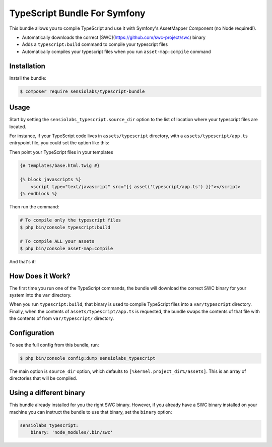 TypeScript Bundle For Symfony
=================

This bundle allows you to compile TypeScript and use it with Symfony's AssetMapper Component
(no Node required!).

- Automatically downloads the correct [SWC](https://github.com/swc-project/swc) binary
- Adds a ``typescript:build`` command to compile your typescript files
- Automatically compiles your typescript files when you run ``asset-map:compile`` command

Installation
------------

Install the bundle:

.. code-block:: terminal

    $ composer require sensiolabs/typescript-bundle

Usage
-----

Start by setting the ``sensiolabs_typescript.source_dir`` option to the list of location where your typescript files are located.

For instance, if your TypeScript code lives in ``assets/typescript`` directory, with a ``assets/typescript/app.ts`` entrypoint file, you could set the option like this:

.. code-block:: yaml
    # config/packages/asset_mapper.yaml
    sensiolabs_typescript:
        source_dir: ['%kernel.project_dir%/assets/typescript']

Then point your TypeScript files in your templates

.. code-block:: html+twig

    {# templates/base.html.twig #}

    {% block javascripts %}
        <script type="text/javascript" src="{{ asset('typescript/app.ts') }}"></script>
    {% endblock %}


Then run the command:

.. code-block:: terminal

    # To compile only the typescript files
    $ php bin/console typescript:build

    # To compile ALL your assets
    $ php bin/console asset-map:compile

And that's it!

How Does it Work?
-----------------

The first time you run one of the TypeScript commands, the bundle will download the correct SWC binary for your system into the ``var`` directory.

When you run ``typescript:build``, that binary is used to compile TypeScript files into a ``var/typescript`` directory. Finally, when the contents of ``assets/typescript/app.ts`` is requested, the bundle swaps the contents of that file with the contents of from ``var/typescript/`` directory.

Configuration
--------------

To see the full config from this bundle, run:

.. code-block:: terminal

    $ php bin/console config:dump sensiolabs_typescript

The main option is ``source_dir`` option, which defaults to ``[%kernel.project_dir%/assets]``. This is an array of directories that will be compiled.

Using a different binary
--------------------------

This bundle already installed for you the right SWC binary. However, if you already have a SWC binary installed on your machine you can instruct the bundle to use that binary, set the ``binary`` option:

.. code-block:: yaml

    sensiolabs_typescript:
        binary: 'node_modules/.bin/swc'
